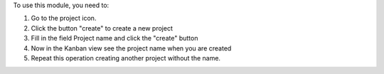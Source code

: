 ..  This file must be present. It contains the usage instructions
    for end-users. As all other rst files included in the README,
    it MUST NOT contain reStructuredText sections
    only body text (paragraphs, lists, tables, etc). Should you need
    a more elaborate structure to explain the addon, please create a
    Sphinx documentation (which may include this file as a "quick start"
    section).

To use this module, you need to:

#. Go to the project icon.
#. Click the button "create" to create a new project
#. Fill in the field Project name and click the "create" button
#. Now in the Kanban view see the project name when you are created
#. Repeat this operation creating another project without the name.
